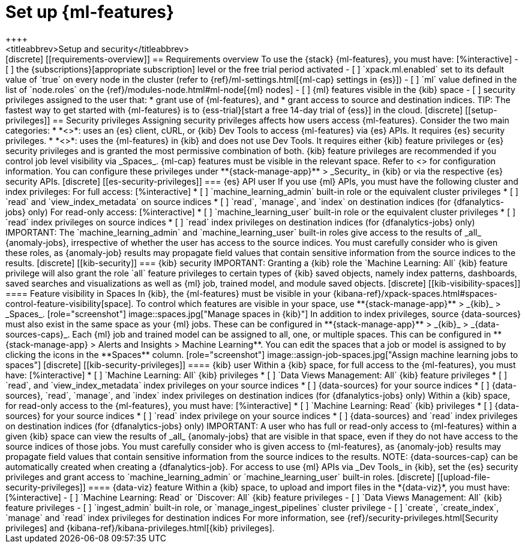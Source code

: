 [chapter,role="xpack"]
[[setup]]
= Set up {ml-features}
++++
<titleabbrev>Setup and security</titleabbrev>
++++

[discrete]
[[requirements-overview]]
== Requirements overview

To use the {stack} {ml-features}, you must have:

[%interactive]
- [ ] the {subscriptions}[appropriate subscription] level or the free trial 
  period activated
- [ ] `xpack.ml.enabled` set to its default value of `true` on every node in the 
  cluster (refer to {ref}/ml-settings.html[{ml-cap} settings in {es}])
- [ ] `ml` value defined in the list of `node.roles` on the 
  {ref}/modules-node.html#ml-node[{ml} nodes]
- [ ] {ml} features visible in the {kib} space
- [ ] security privileges assigned to the user that:
    * grant use of {ml-features}, and
    * grant access to source and destination indices.

TIP: The fastest way to get started with {ml-features} is to
{ess-trial}[start a free 14-day trial of {ess}] in the cloud.


[discrete]
[[setup-privileges]]
== Security privileges

Assigning security privileges affects how users access {ml-features}. Consider 
the two main categories:

* *<<es-security-privileges>>*: uses an {es} client, cURL, or {kib} Dev Tools to 
  access {ml-features} via {es} APIs. It requires {es} security privileges.
* *<<kib-security-privileges>>*: uses the {ml-features} in {kib} and does not 
use Dev Tools. It requires either {kib} feature privileges or {es} security 
privileges and is granted the most permissive combination of both. {kib} feature 
privileges are recommended if you control job level visibility via _Spaces_. 
{ml-cap} features must be visible in the relevant space. Refer to 
<<kib-visibility-spaces>> for configuration information.

You can configure these privileges under **{stack-manage-app}** > _Security_ in 
{kib} or via the respective {es} security APIs.


[discrete]
[[es-security-privileges]]
=== {es} API user

If you use {ml} APIs, you must have the following cluster and index privileges:

For full access:

[%interactive]
* [ ] `machine_learning_admin` built-in role or the equivalent cluster 
privileges 
* [ ] `read` and `view_index_metadata` on source indices
* [ ] `read`, `manage`, and `index` on destination indices (for 
  {dfanalytics-jobs} only)

For read-only access:

[%interactive]
* [ ] `machine_learning_user` built-in role or the equivalent cluster privileges
* [ ] `read` index privileges on source indices
* [ ] `read` index privileges on destination indices (for {dfanalytics-jobs}
  only)

IMPORTANT: The `machine_learning_admin` and `machine_learning_user` built-in
roles give access to the results of _all_ {anomaly-jobs}, irrespective of
whether the user has access to the source indices. You must carefully consider
who is given these roles, as {anomaly-job} results may propagate field values
that contain sensitive information from the source indices to the results.

[discrete]
[[kib-security]]
=== {kib} security

IMPORTANT: Granting a {kib} role the `Machine Learning: All` {kib} feature
privilege will also grant the role `all` feature privileges to certain types of
{kib} saved objects, namely index patterns, dashboards, saved searches and
visualizations as well as {ml} job, trained model, and module saved objects.


[discrete]
[[kib-visibility-spaces]]
==== Feature visibility in Spaces

In {kib}, the {ml-features} must be visible in your
{kibana-ref}/xpack-spaces.html#spaces-control-feature-visibility[space]. To 
control which features are visible in your space, use **{stack-manage-app}** > 
_{kib}_ > _Spaces_.

[role="screenshot"]
image::spaces.jpg["Manage spaces in {kib}"]

In addition to index privileges, source {data-sources} must also exist in the 
same space as your {ml} jobs. These can be configured in **{stack-manage-app}** 
> _{kib}_ > _{data-sources-caps}_.


Each {ml} job and trained model can be assigned to all, one, or multiple spaces.
This can be configured in **{stack-manage-app} > Alerts and Insights > Machine Learning**.
You can edit the spaces that a job or model is assigned to by clicking the
icons in the **Spaces** column.

[role="screenshot"]
image::assign-job-spaces.jpg["Assign machine learning jobs to spaces"]


[discrete]
[[kib-security-privileges]]
==== {kib} user

Within a {kib} space, for full access to the {ml-features}, you must have:

[%interactive]
* [ ] `Machine Learning: All` {kib} privileges
* [ ] `Data Views Management: All` {kib} feature privileges
* [ ] `read`, and `view_index_metadata` index privileges on your source indices
* [ ] {data-sources} for your source indices
* [ ] {data-sources}, `read`, `manage`, and `index` index privileges on 
  destination indices (for {dfanalytics-jobs} only)


Within a {kib} space, for read-only access to the {ml-features}, you must have:

[%interactive]
* [ ] `Machine Learning: Read` {kib} privileges
* [ ] {data-sources} for your source indices
* [ ] `read` index privilege on your source indices
* [ ] {data-sources} and `read` index privileges on destination indices (for 
  {dfanalytics-jobs} only)

IMPORTANT: A user who has full or read-only access to {ml-features} within
a given {kib} space can view the results of _all_ {anomaly-jobs} that are
visible in that space, even if they do not have access to the source indices
of those jobs. You must carefully consider who is given access to
{ml-features}, as {anomaly-job} results may propagate field values that contain sensitive information from the
source indices to the results.

NOTE: {data-sources-cap} can be automatically created when creating a 
{dfanalytics-job}.

For access to use {ml} APIs via _Dev Tools_ in {kib}, set the {es} security 
privileges and grant access to `machine_learning_admin` or 
`machine_learning_user` built-in roles.


[discrete]
[[upload-file-security-privileges]]
==== {data-viz} feature

Within a {kib} space, to upload and import files in the *{data-viz}*, you must 
have:

[%interactive]
- [ ] `Machine Learning: Read` or `Discover: All` {kib} feature privileges
- [ ] `Data Views Management: All` {kib} feature privileges
- [ ] `ingest_admin` built-in role, or `manage_ingest_pipelines` cluster 
  privilege
- [ ] `create`, `create_index`, `manage` and `read` index privileges for
  destination indices

For more information, see {ref}/security-privileges.html[Security privileges] 
and {kibana-ref}/kibana-privileges.html[{kib} privileges].
